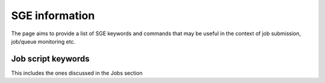 SGE information
=================

The page aims to provide a list of SGE keywords and commands that may be useful in the context of job submission, job/queue monitoring etc.

Job script keywords
---------------------
This includes the ones discussed in the Jobs section
